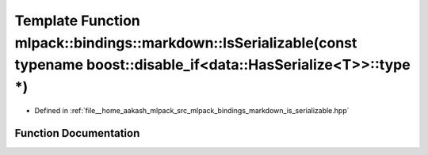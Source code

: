 .. _exhale_function_namespacemlpack_1_1bindings_1_1markdown_1a9afa2d6116bae5d069e263ee7c29a75e:

Template Function mlpack::bindings::markdown::IsSerializable(const typename boost::disable_if<data::HasSerialize<T>>::type \*)
==============================================================================================================================

- Defined in :ref:`file__home_aakash_mlpack_src_mlpack_bindings_markdown_is_serializable.hpp`


Function Documentation
----------------------


.. doxygenfunction:: mlpack::bindings::markdown::IsSerializable(const typename boost::disable_if<data::HasSerialize<T>>::type *)
